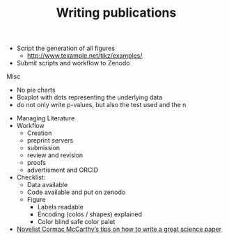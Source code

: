 #+TITLE: Writing publications

- Script the generation of all figures
  - http://www.texample.net/tikz/examples/
- Submit scripts and workflow to Zenodo

Misc
- No pie charts
- Boxplot with dots representing the underlying data
- do not only write p-values, but also the test used and the n


- Managing Literature
- Workflow
  - Creation
  - preprint servers
  - submission
  - review and revision
  - proofs
  - advertisment and ORCID
  
- Checklist:
  - Data available
  - Code available and put on zenodo
  - Figure
    - Labels readable
    - Encoding (colos / shapes) explained
    - Color blind safe color palet

- [[https://www.nature.com/articles/d41586-019-02918-5][Novelist Cormac McCarthy’s tips on how to write a great science paper]]
